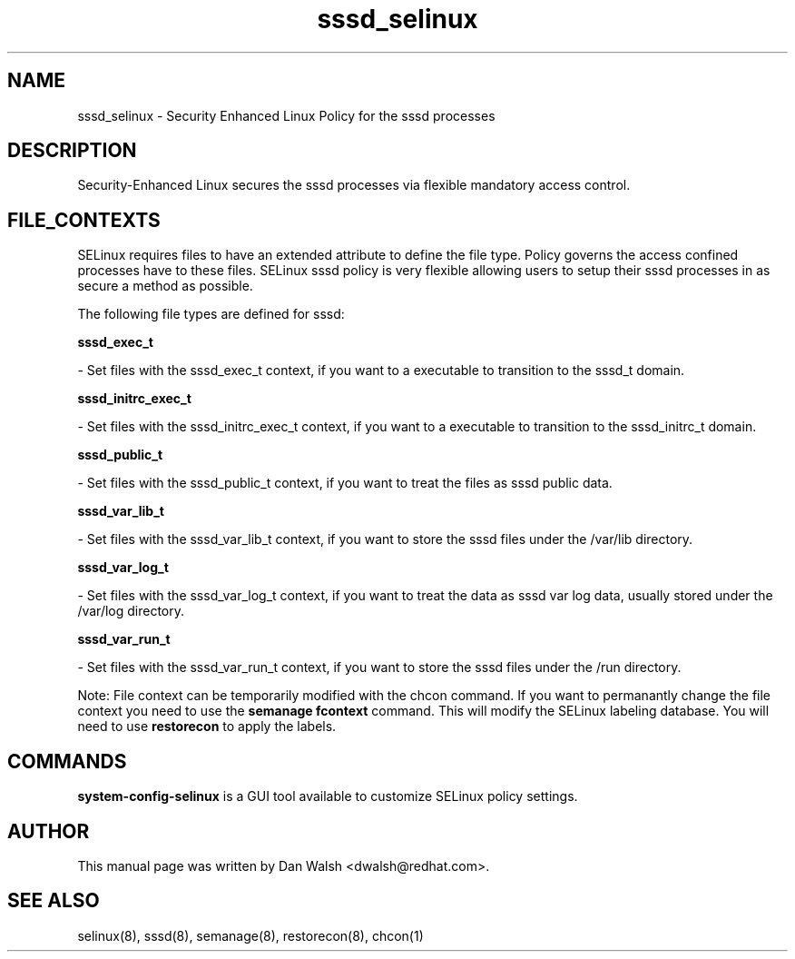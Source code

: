 .TH  "sssd_selinux"  "8"  "20 Feb 2012" "dwalsh@redhat.com" "sssd Selinux Policy documentation"
.SH "NAME"
sssd_selinux \- Security Enhanced Linux Policy for the sssd processes
.SH "DESCRIPTION"

Security-Enhanced Linux secures the sssd processes via flexible mandatory access
control.  
.SH FILE_CONTEXTS
SELinux requires files to have an extended attribute to define the file type. 
Policy governs the access confined processes have to these files. 
SELinux sssd policy is very flexible allowing users to setup their sssd processes in as secure a method as possible.
.PP 
The following file types are defined for sssd:


.EX
.B sssd_exec_t 
.EE

- Set files with the sssd_exec_t context, if you want to a executable to transition to the sssd_t domain.


.EX
.B sssd_initrc_exec_t 
.EE

- Set files with the sssd_initrc_exec_t context, if you want to a executable to transition to the sssd_initrc_t domain.


.EX
.B sssd_public_t 
.EE

- Set files with the sssd_public_t context, if you want to treat the files as sssd public data.


.EX
.B sssd_var_lib_t 
.EE

- Set files with the sssd_var_lib_t context, if you want to store the sssd files under the /var/lib directory.


.EX
.B sssd_var_log_t 
.EE

- Set files with the sssd_var_log_t context, if you want to treat the data as sssd var log data, usually stored under the /var/log directory.


.EX
.B sssd_var_run_t 
.EE

- Set files with the sssd_var_run_t context, if you want to store the sssd files under the /run directory.

Note: File context can be temporarily modified with the chcon command.  If you want to permanantly change the file context you need to use the 
.B semanage fcontext 
command.  This will modify the SELinux labeling database.  You will need to use
.B restorecon
to apply the labels.

.SH "COMMANDS"

.PP
.B system-config-selinux 
is a GUI tool available to customize SELinux policy settings.

.SH AUTHOR	
This manual page was written by Dan Walsh <dwalsh@redhat.com>.

.SH "SEE ALSO"
selinux(8), sssd(8), semanage(8), restorecon(8), chcon(1)
